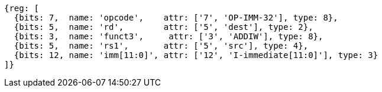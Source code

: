 //# 6 RV64I Base Integer Instruction Set, Version 2.1
//## 6.2 Integer Computational Instructions
//### Integer Register-Immediate Instructions

[wavedrom, ,svg]
....
{reg: [
  {bits: 7,  name: 'opcode',    attr: ['7', 'OP-IMM-32'], type: 8},
  {bits: 5,  name: 'rd',        attr: ['5', 'dest'], type: 2},
  {bits: 3,  name: 'funct3',     attr: ['3', 'ADDIW'], type: 8},
  {bits: 5,  name: 'rs1',       attr: ['5', 'src'], type: 4},
  {bits: 12, name: 'imm[11:0]', attr: ['12', 'I-immediate[11:0]'], type: 3}
]}
....

